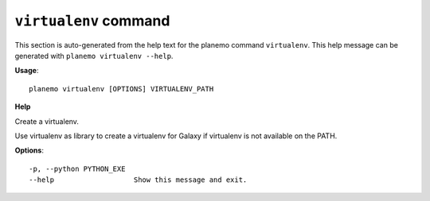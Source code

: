 
``virtualenv`` command
======================================

This section is auto-generated from the help text for the planemo command
``virtualenv``. This help message can be generated with ``planemo virtualenv
--help``.

**Usage**::

    planemo virtualenv [OPTIONS] VIRTUALENV_PATH

**Help**

Create a virtualenv.

Use virtualenv as library to create a virtualenv for Galaxy if virtualenv
is not available on the PATH.

**Options**::


      -p, --python PYTHON_EXE
      --help                   Show this message and exit.
    
